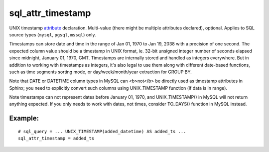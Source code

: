sql\_attr\_timestamp
~~~~~~~~~~~~~~~~~~~~

UNIX timestamp `attribute <../../attributes.rst>`__ declaration.
Multi-value (there might be multiple attributes declared), optional.
Applies to SQL source types (``mysql``, ``pgsql``, ``mssql``) only.

Timestamps can store date and time in the range of Jan 01, 1970 to Jan
19, 2038 with a precision of one second. The expected column value
should be a timestamp in UNIX format, ie. 32-bit unsigned integer number
of seconds elapsed since midnight, January 01, 1970, GMT. Timestamps are
internally stored and handled as integers everywhere. But in addition to
working with timestamps as integers, it's also legal to use them along
with different date-based functions, such as time segments sorting mode,
or day/week/month/year extraction for GROUP BY.

Note that DATE or DATETIME column types in MySQL can <b>not</b> be
directly used as timestamp attributes in Sphinx; you need to explicitly
convert such columns using UNIX\_TIMESTAMP function (if data is in
range).

Note timestamps can not represent dates before January 01, 1970, and
UNIX\_TIMESTAMP() in MySQL will not return anything expected. If you
only needs to work with dates, not times, consider TO\_DAYS() function
in MySQL instead.

Example:
^^^^^^^^

::


    # sql_query = ... UNIX_TIMESTAMP(added_datetime) AS added_ts ...
    sql_attr_timestamp = added_ts

